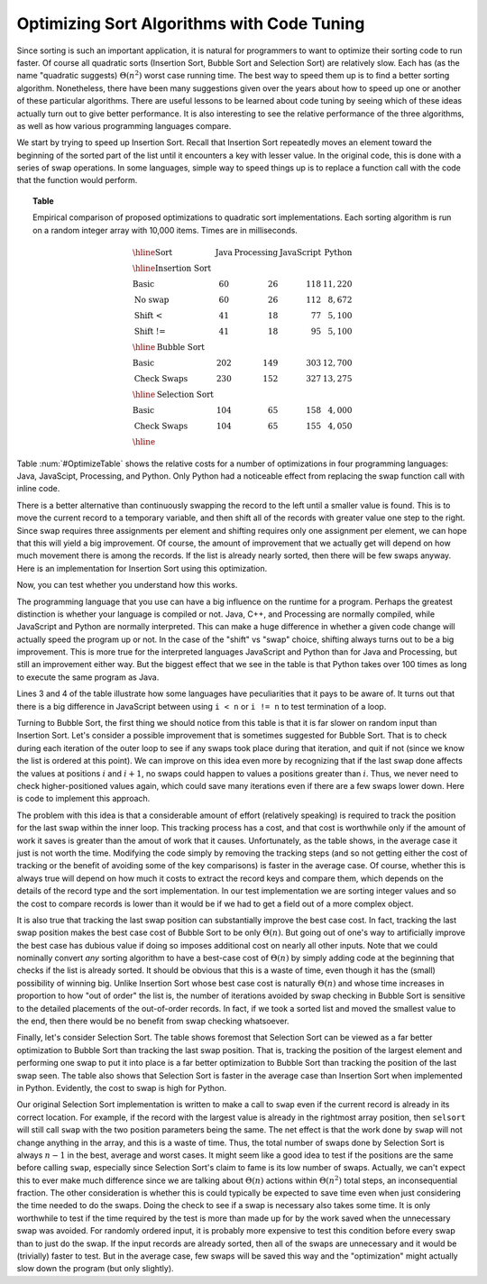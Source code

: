 .. This file is part of the OpenDSA eTextbook project. See
.. http://algoviz.org/OpenDSA for more details.
.. Copyright (c) 2012-2013 by the OpenDSA Project Contributors, and
.. distributed under an MIT open source license.

.. avmetadata::
   :author: Cliff Shaffer
   :requires: insertion sort; bubble sort; selection sort; code tuning
   :satisfies: sort code tuning
   :topic: Sorting, Code Tuning

Optimizing Sort Algorithms with Code Tuning
===========================================

Since sorting is such an important application,
it is natural for programmers to want
to optimize their sorting code to run faster.
Of course all quadratic sorts (Insertion Sort, Bubble Sort and
Selection Sort) are relatively slow.
Each has (as the name "quadratic suggests)
:math:`\Theta(n^2)` worst case running time.
The best way to speed them up is to find a better sorting algorithm.
Nonetheless, there have been many suggestions given over the years
about how to speed up one or another of these particular algorithms.
There are useful lessons to be learned about code tuning by
seeing which of these ideas actually turn out to give better
performance.
It is also interesting to see the relative performance of the three
algorithms, as well as how various programming languages compare.

We start by trying to speed up Insertion Sort.
Recall that Insertion Sort repeatedly moves an element toward the
beginning of the sorted part of the list until it encounters a key
with lesser value.
In the original code, this is done with a series of swap operations.
In some languages, simple way to speed things up is to replace a
function call with the code that the function would perform.

.. _OptimizeTable:

.. topic:: Table

   Empirical comparison of proposed optimizations to quadratic sort
   implementations. Each sorting algorithm is run on a random integer
   array with 10,000 items. Times are in milliseconds.

   .. math::

      \begin{array}{l|rrrr}
      \hline
      \textbf{Sort} & \textbf{Java}& \textbf{Processing} & \textbf{JavaScript}&
      \textbf{Python}\\
      \hline
      \textbf{Insertion Sort}\\
      \textrm{Basic}       &  60 &  26 & 118 & 11,220\\
      \textrm{No swap}     &  60 &  26 & 112 &  8,672\\
      \textrm{Shift <}     &  41 &  18 &  77 &  5,100\\
      \textrm{Shift !=}    &  41 &  18 &  95 &  5,100\\
      \hline
      \textbf{Bubble Sort}\\
      \textrm{Basic}       & 202 & 149 & 303 & 12,700\\
      \textrm{Check Swaps} & 230 & 152 & 327 & 13,275\\
      \hline
      \textbf{Selection Sort}\\
      \textrm{Basic}       & 104 &  65 & 158 &  4,000\\
      \textrm{Check Swaps} & 104 &  65 & 155 &  4,050\\
      \hline
      \end{array}

Table :num:`#OptimizeTable` shows the relative costs for
a number of optimizations in four programming languages: Java,
JavaScipt, Processing, and Python.
Only Python had a noticeable effect from replacing the swap function
call with inline code.

There is a better alternative than continuously swapping the
record to the left until a smaller value is found.
This is to move the current record to a temporary
variable, and then shift all of the records with greater value one
step to the right.
Since swap requires three assignments per element and shifting
requires only one assignment per element, 
we can hope that this will yield a big improvement.
Of course, the amount of improvement that we actually get will depend
on how much movement there is among the records.
If the list is already nearly sorted, then there will be few swaps
anyway.
Here is an implementation for Insertion Sort using this optimization.

.. codeinclude:: Sorting/Insertionsort
   :tag: InsertionOpt

Now, you can test whether you understand how this works.

.. avembed:: AV/Development/insertionSortWithoutSwapPRO.html pe

The programming language that you use can have a big influence on the
runtime for a program.
Perhaps the greatest distinction is whether your language is compiled
or not.
Java, C++, and Processing are normally compiled, while JavaScript and
Python are normally interpreted.
This can make a huge difference in whether a given code change will
actually speed the program up or not.
In the case of the "shift" vs "swap" choice, shifting always turns out
to be a big improvement.
This is more true for the interpreted languages JavaScript and
Python than for Java and Processing, but still an improvement
either way.
But the biggest effect that we see in the table is that Python takes
over 100 times as long to execute the same program as Java.

Lines 3 and 4 of the table illustrate how some languages have
peculiarities that it pays to be aware of.
It turns out that there is a big difference in JavaScript between
using ``i < n`` or ``i != n`` to test termination of a loop.

Turning to Bubble Sort, the first thing we should notice from this
table is that it is far slower on random input than Insertion Sort.
Let's consider a possible improvement that is sometimes suggested
for Bubble Sort.
That is to check during each iteration of the outer loop to see if any
swaps took place during that iteration, and quit if not
(since we know the list is ordered at this point).
We can improve on this idea even more by recognizing that if the last
swap done affects the values at positions :math:`i` and :math:`i+1`,
no swaps could happen to values a positions greater than :math:`i`.
Thus, we never need to check higher-positioned values again, which
could save many iterations even if there are a few swaps lower down.
Here is code to implement this approach.

.. codeinclude:: Sorting/Bubblesort 
   :tag: BubblesortCheck        

The problem with this idea is that a considerable amount of effort
(relatively speaking) is required to track the position for the last
swap within the inner loop.
This tracking process has a cost, and that cost is worthwhile only if
the amount of work it saves is greater than the amout of work that it
causes.
Unfortunately, as the table shows, in the average case it just is not
worth the time.
Modifying the code simply by removing the tracking steps (and so not
getting either the cost of tracking or the benefit of avoiding some of
the key comparisons) is faster in the average case.
Of course, whether this is always true will depend on how much it
costs to extract the record keys and compare them, which depends on
the details of the record type and the sort implementation.
In our test implementation we are sorting integer values and so the
cost to compare records is lower than it would be if we had to get a
field out of a more complex object.

It is also true that tracking the last swap position can substantially
improve the best case cost.
In fact, tracking the last swap position makes the best case cost of
Bubble Sort to be only :math:`\Theta(n)`.
But going out of one's way to artificially improve the best case has
dubious value if doing so imposes additional cost on nearly all other
inputs.
Note that we could nominally convert *any* sorting algorithm to
have a best-case cost of :math:`\Theta(n)` by simply adding code at
the beginning that checks if the list is already sorted.
It should be obvious that this is a waste of time, even though it has
the (small) possibility of winning big.
Unlike Insertion Sort whose best case cost is naturally
:math:`\Theta(n)` and whose time increases in proportion to how "out
of order" the list is,
the number of iterations avoided by swap checking in Bubble Sort
is sensitive to the detailed placements of the out-of-order records.
In fact, if we took a sorted list and moved the smallest value to the
end, then there would be no benefit from swap checking whatsoever.

Finally, let's consider Selection Sort.
The table shows foremost that Selection Sort can be viewed as a far
better optimization to Bubble Sort than tracking the last swap
position.
That is, tracking the position of the largest element and performing
one swap to put it into place is a far better optimization to Bubble
Sort than tracking the position of the last swap seen.
The table also shows that Selection Sort is faster in the average case
than Insertion Sort when implemented in Python.
Evidently, the cost to swap is high for Python.

Our original Selection Sort implementation is written to make a call
to ``swap`` even if the current record is already in its correct
location.
For example, if the record with the largest value is already in the
rightmost array position, then ``selsort`` will still call ``swap``
with the two position parameters being the same.
The net effect is that the work done by ``swap`` will not change
anything in the array, and this is a waste of time.
Thus, the total number of swaps done by Selection Sort is always
:math:`n-1` in the best, average and worst cases.
It might seem like a good idea to test if the positions are the same
before calling ``swap``, especially since Selection Sort's claim to
fame is its low number of swaps.
Actually, we can't expect this to ever make much difference since we
are talking about :math:`\Theta(n)` actions within :math:`\Theta(n^2)`
total steps, an inconsequential fraction.
The other consideration is whether this is could typically be expected
to save time even when just considering the time needed to do the
swaps.
Doing the check to see if a swap is necessary also takes some time.
It is only worthwhile to test if the time required by the test is more
than made up for by the work saved when the unnecessary swap was
avoided.
For randomly ordered input, it is probably more expensive to test
this condition before every swap than to just do the swap.
If the input records are already sorted, then all of the swaps are
unnecessary and it would be (trivially) faster to test.
But in the average case, few swaps will be saved this way and the
"optimization" might actually slow down the program (but only
slightly).
